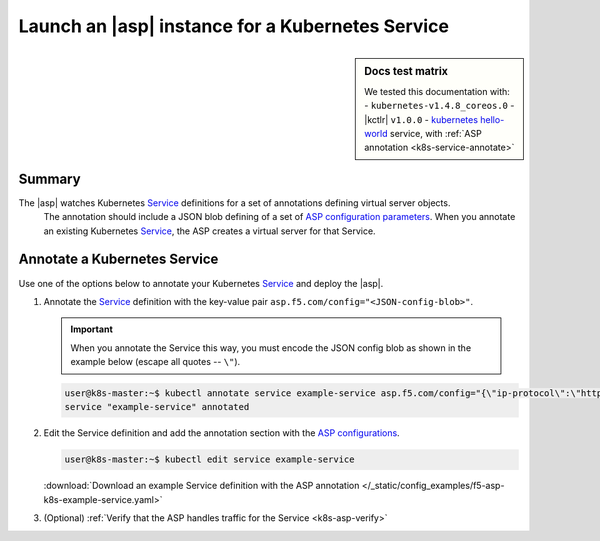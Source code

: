 .. _k8s-launch-asp:

Launch an |asp| instance for a Kubernetes Service
=================================================

.. sidebar:: Docs test matrix

   We tested this documentation with:
   - ``kubernetes-v1.4.8_coreos.0``
   - |kctlr| ``v1.0.0``
   - `kubernetes hello-world`_ service, with :ref:`ASP annotation <k8s-service-annotate>`

Summary
-------

The |asp| watches Kubernetes `Service`_ definitions for a set of annotations defining virtual server objects.
 The annotation should include a JSON blob defining of a set of `ASP configuration parameters </products/asp/latest/index.html#configuration-parameters>`_.
 When you annotate an existing Kubernetes `Service`_, the ASP creates a virtual server for that Service.

.. _k8s-service-annotate:

Annotate a Kubernetes Service
-----------------------------

Use one of the options below to annotate your Kubernetes `Service`_ and deploy the |asp|.

#. Annotate the `Service`_ definition with the key-value pair ``asp.f5.com/config="<JSON-config-blob>"``.

   .. important::

      When you annotate the Service this way, you must encode the JSON config blob as shown in the example below (escape all quotes -- ``\"``).


   .. code-block:: bash

      user@k8s-master:~$ kubectl annotate service example-service asp.f5.com/config="{\"ip-protocol\":\"http\",\"load-balancing-mode\":\"round-robin\"}"
      service "example-service" annotated


#. Edit the Service definition and add the annotation section with the `ASP configurations </products/asp/latest/#configuration-parameters>`_.

   .. code-block:: bash

      user@k8s-master:~$ kubectl edit service example-service

   .. literalinclude:: /_static/config_examples/f5-asp-k8s-example-service.yaml
      :emphasize-lines: 4-13

   :download:`Download an example Service definition with the ASP annotation </_static/config_examples/f5-asp-k8s-example-service.yaml>`

#. (Optional) :ref:`Verify that the ASP handles traffic for the Service <k8s-asp-verify>`


.. _kubernetes hello-world: https://kubernetes.io/docs/tutorials/stateless-application/expose-external-ip-address-service/
.. _Service: https://kubernetes.io/docs/user-guide/services/
